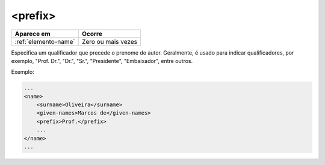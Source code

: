 .. _elemento-prefix:

<prefix>
========

+----------------------+--------------------+
| Aparece em           | Ocorre             |
+======================+====================+
| :ref:`elemento-name` | Zero ou mais vezes |
+----------------------+--------------------+



Especifica um qualificador que precede o prenome do autor. Geralmente, é usado para indicar qualificadores, por exemplo, "Prof. Dr.", "Dr.", "Sr.", "Presidente", "Embaixador", entre outros.

Exemplo:

.. code-block:: xml

    ...
    <name>
        <surname>Oliveira</surname>
        <given-names>Marcos de</given-names>
        <prefix>Prof.</prefix>
        ...
    </name>
    ...


.. {"reviewed_on": "20160627", "by": "gandhalf_thewhite@hotmail.com"}
